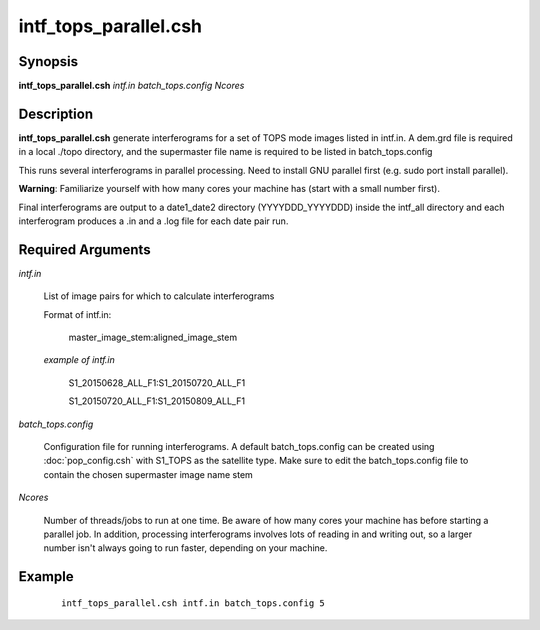.. index:: ! intf_tops_parallel.csh

**********************
intf_tops_parallel.csh
**********************

Synopsis
--------
**intf_tops_parallel.csh** *intf.in batch_tops.config Ncores*

Description
-----------
**intf_tops_parallel.csh**  generate interferograms for a set of TOPS mode images listed in intf.in. A dem.grd file is required in a local ./topo directory, and the supermaster file name is required to be listed in batch_tops.config  

This runs several interferograms in parallel processing. Need to install GNU parallel first (e.g. sudo port install parallel).

**Warning**: Familiarize yourself with how many cores your machine has (start with a small number first).

Final interferograms are output to a date1_date2 directory (YYYYDDD_YYYYDDD) inside the intf_all directory and each interferogram produces a .in and a .log file for each date pair run. 

Required Arguments
------------------

*intf.in*

	List of image pairs for which to calculate interferograms

	Format of intf.in:

		master_image_stem:aligned_image_stem


	*example of intf.in*

		S1_20150628_ALL_F1:S1_20150720_ALL_F1

		S1_20150720_ALL_F1:S1_20150809_ALL_F1

*batch_tops.config*

	Configuration file for running interferograms. A default batch_tops.config can be created using :doc:`pop_config.csh` with S1_TOPS as the satellite type. Make sure to edit the batch_tops.config file to contain the chosen supermaster image name stem 

*Ncores*

	Number of threads/jobs to run at one time. Be aware of how many cores your machine has before starting a parallel job. In addition, processing interferograms involves lots of reading in and writing out, so a larger number isn't always going to run faster, depending on your machine.

Example
-------
 ::

    intf_tops_parallel.csh intf.in batch_tops.config 5 
